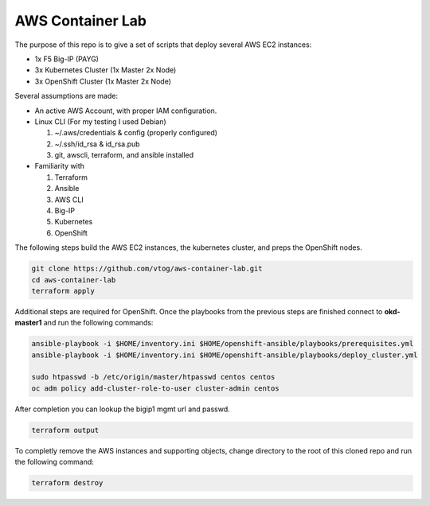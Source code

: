 AWS Container Lab
=================

The purpose of this repo is to give a set of scripts that deploy several AWS
EC2 instances:

- 1x F5 Big-IP (PAYG)
- 3x Kubernetes Cluster (1x Master 2x Node)
- 3x OpenShift Cluster (1x Master 2x Node)

Several assumptions are made:

- An active AWS Account, with proper IAM configuration.
- Linux CLI (For my testing I used Debian)

  #. ~/.aws/credentials & config (properly configured)
  #. ~/.ssh/id_rsa & id_rsa.pub
  #. git, awscli, terraform, and ansible installed

- Familiarity with

  #. Terraform
  #. Ansible
  #. AWS CLI
  #. Big-IP
  #. Kubernetes
  #. OpenShift

The following steps build the AWS EC2 instances, the kubernetes cluster, and
preps the OpenShift nodes.

.. code-block:: bash

   git clone https://github.com/vtog/aws-container-lab.git
   cd aws-container-lab
   terraform apply

Additional steps are required for OpenShift. Once the playbooks from the
previous steps are finished connect to **okd-master1** and run the following
commands:

.. code-block:: bash

   ansible-playbook -i $HOME/inventory.ini $HOME/openshift-ansible/playbooks/prerequisites.yml
   ansible-playbook -i $HOME/inventory.ini $HOME/openshift-ansible/playbooks/deploy_cluster.yml

   sudo htpasswd -b /etc/origin/master/htpasswd centos centos
   oc adm policy add-cluster-role-to-user cluster-admin centos

After completion you can lookup the bigip1 mgmt url and passwd.

.. code-block:: bash

   terraform output

To completly remove the AWS instances and supporting objects, change directory
to the root of this cloned repo and run the following command:

.. code-block:: bash

   terraform destroy
